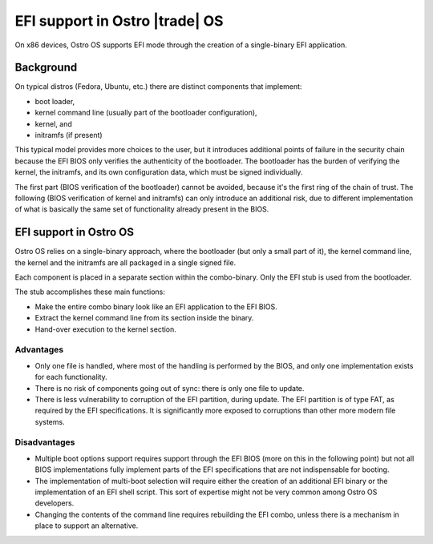 .. _efi-boot:


EFI support in Ostro |trade| OS
###############################

On x86 devices, Ostro OS supports EFI mode through the creation
of a single-binary EFI application.


Background
==========
On typical distros (Fedora, Ubuntu, etc.) there are distinct
components that implement:

- boot loader,
- kernel command line (usually part of the bootloader configuration),
- kernel, and
- initramfs (if present)

This typical model provides more choices to the user, but it introduces
additional points of failure in the security chain because the EFI BIOS
only verifies the authenticity of the bootloader.
The bootloader has the burden of verifying the kernel, the initramfs,
and its own configuration data, which must be signed individually.

The first part (BIOS verification of the bootloader) cannot be avoided,
because it's the first ring of the chain of trust.
The following (BIOS verification of kernel and initramfs) can only
introduce an additional risk, due to different implementation of what
is basically the same set of functionality already present in the BIOS.


EFI support in Ostro OS
=======================
Ostro OS relies on a single-binary approach, where the bootloader
(but only a small part of it), the kernel command line, the kernel and
the initramfs are all packaged in a single signed file.

Each component is placed in a separate section within the combo-binary.
Only the EFI stub is used from the bootloader.

The stub accomplishes these main functions:

- Make the entire combo binary look like an EFI application to the EFI BIOS.
- Extract the kernel command line from its section inside the binary.
- Hand-over execution to the kernel section.

Advantages
----------

- Only one file is handled, where most of the handling is performed by the
  BIOS, and only one implementation exists for each functionality.
- There is no risk of components going out of sync: there is only one file to update.
- There is less vulnerability to corruption of the EFI partition, during update.
  The EFI partition is of type FAT, as required by the EFI specifications.
  It is significantly more exposed to corruptions than other
  more modern file systems.

Disadvantages
-------------

- Multiple boot options support requires support
  through the EFI BIOS (more on this in the following point) but not all
  BIOS implementations fully implement parts of the EFI
  specifications that are not indispensable for booting.
- The implementation of multi-boot selection will require either the creation
  of an additional EFI binary or the implementation of an EFI shell script.
  This sort of expertise might not be very common among Ostro OS developers.
- Changing the contents of the command line requires rebuilding the EFI combo,
  unless there is a mechanism in place to support an alternative.
